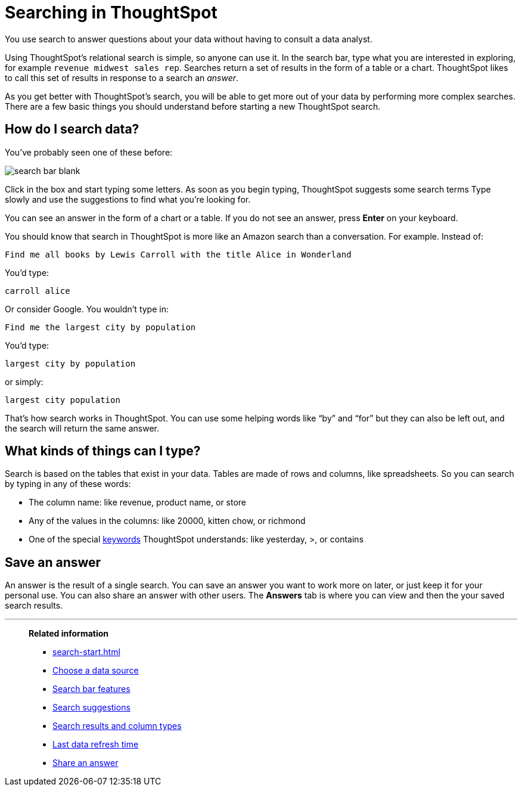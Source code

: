 = Searching in ThoughtSpot
:last_updated: 02/11/2021
:linkattrs:
:experimental:

You use search to answer questions about your data without having to consult a data analyst.

Using ThoughtSpot's relational search is simple, so anyone can use it.
In the search bar, type what you are interested in exploring, for example `revenue midwest sales rep`.
Searches return a set of results in the form of a table or a chart.
ThoughtSpot likes to call this set of results in response to a search an _answer_.

As you get better with ThoughtSpot's search, you will be able to get more out of your data by performing more complex searches.
There are a few basic things you should understand before starting a new ThoughtSpot search.

[#search-how]
== How do I search data?

You've probably seen one of these before:

image::search_bar_blank.png[]

Click in the box and start typing some letters.
As soon as you begin typing, ThoughtSpot suggests some search terms Type slowly and use the suggestions to find what you're looking for.

You can see an answer in the form of a chart or a table.
If you do not see an answer, press *Enter* on your keyboard.

You should know that search in ThoughtSpot is more like an Amazon search than a conversation.
For example.
Instead of:

----
Find me all books by Lewis Carroll with the title Alice in Wonderland
----

You'd type:

----
carroll alice
----

Or consider Google.
You wouldn't type in:

----
Find me the largest city by population
----

You'd type:

----
largest city by population
----

or simply:

----
largest city population
----

That's how search works in ThoughtSpot.
You can use some helping words like "`by`" and "`for`" but they can also be left out, and the search will return the same answer.

[#search-basic]
== What kinds of things can I type?

Search is based on the tables that exist in your data.
Tables are made of rows and columns, like spreadsheets.
So you can search by typing in any of these words:

* The column name: like revenue, product name, or store
* Any of the values in the columns: like 20000, kitten chow, or richmond
* One of the special xref:keywords.adoc[keywords] ThoughtSpot understands: like yesterday, >, or contains

[#save-answer]
== Save an answer

An answer is the result of a single search.
You can save an answer you want to work more on later, or just keep it for your personal use.
You can also share an answer with other users.
The *Answers* tab is where you can view and then the your saved search results.

'''
> **Related information**
>
> * xref:search-start.adoc[]
> * xref:search-choose-data-source.adoc[Choose a data source]
> * xref:search-bar.adoc[Search bar features]
> * xref:search-suggestion.adoc[Search suggestions]
> * xref:search-columns.adoc[Search results and column types]
> * xref:search-data-refresh-time.adoc[Last data refresh time]
> * xref:share-answers.adoc[Share an answer]
